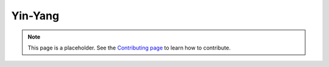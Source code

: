 Yin-Yang
========

.. note::

   This page is a placeholder. See the
   `Contributing page <https://puzzle-team-advice.readthedocs.io/en/latest/contributing.html>`_ to learn how to contribute.